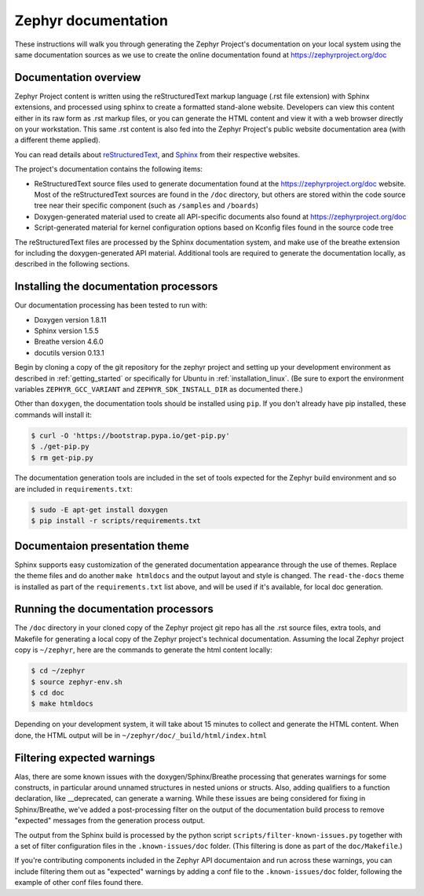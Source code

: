 .. _zephyr_doc:

Zephyr documentation
####################

These instructions will walk you through generating the Zephyr Project's
documentation on your local system using the same documentation sources
as we use to create the online documentation found at
https://zephyrproject.org/doc

Documentation overview
**********************

Zephyr Project content is written using the reStructuredText markup
language (.rst file extension) with Sphinx extensions, and processed
using sphinx to create a formatted stand-alone website. Developers can
view this content either in its raw form as .rst markup files, or you
can generate the HTML content and view it with a web browser directly on
your workstation. This same .rst content is also fed into the Zephyr
Project's public website documentation area (with a different theme
applied).

You can read details about `reStructuredText`_, and `Sphinx`_ from
their respective websites.

The project's documentation contains the following items:

* ReStructuredText source files used to generate documentation found at the
  https://zephyrproject.org/doc website. Most of the reStructuredText sources
  are found in the ``/doc`` directory, but others are stored within the
  code source tree near their specific component (such as ``/samples`` and
  ``/boards``)

* Doxygen-generated material used to create all API-specific documents
  also found at https://zephyrproject.org/doc

* Script-generated material for kernel configuration options based on Kconfig
  files found in the source code tree

The reStructuredText files are processed by the Sphinx documentation system,
and make use of the breathe extension for including the doxygen-generated API
material.  Additional tools are required to generate the
documentation locally, as described in the following sections.

Installing the documentation processors
***************************************

Our documentation processing has been tested to run with:

* Doxygen version 1.8.11
* Sphinx version 1.5.5
* Breathe version 4.6.0
* docutils version 0.13.1

Begin by cloning a copy of the git repository for the zephyr project and
setting up your development environment as described in :ref:`getting_started`
or specifically for Ubuntu in :ref:`installation_linux`.  (Be sure to
export the environment variables ``ZEPHYR_GCC_VARIANT`` and
``ZEPHYR_SDK_INSTALL_DIR`` as documented there.)

Other than ``doxygen``, the documentation tools should be installed using ``pip``.
If you don't already have pip installed, these commands will install it:

.. code-block:: bash

   $ curl -O 'https://bootstrap.pypa.io/get-pip.py'
   $ ./get-pip.py
   $ rm get-pip.py

The documentation generation tools are included in the set of tools
expected for the Zephyr build environment and so are included in
``requirements.txt``:

.. code-block:: bash

   $ sudo -E apt-get install doxygen
   $ pip install -r scripts/requirements.txt

Documentaion presentation theme
*******************************

Sphinx supports easy customization of the generated documentation
appearance through the use of themes.  Replace the theme files and do
another ``make htmldocs`` and the output layout and style is changed.
The ``read-the-docs`` theme is installed as part of the
``requirements.txt`` list above, and will be used if it's available, for
local doc generation.


Running the documentation processors
************************************

The ``/doc`` directory in your cloned copy of the Zephyr project git
repo has all the .rst source files, extra tools, and Makefile for
generating a local copy of the Zephyr project's technical documentation.
Assuming the local Zephyr project copy is ``~/zephyr``, here are the
commands to generate the html content locally:

.. code-block:: bash

   $ cd ~/zephyr
   $ source zephyr-env.sh
   $ cd doc
   $ make htmldocs

Depending on your development system, it will take about 15 minutes to
collect and generate the HTML content.  When done, the HTML output will
be in ``~/zephyr/doc/_build/html/index.html``

Filtering expected warnings
***************************

Alas, there are some known issues with the doxygen/Sphinx/Breathe
processing that generates warnings for some constructs, in particular
around unnamed structures in nested unions or structs. Also, adding
qualifiers to a function declaration, like __deprecated, can generate a
warning.  While these issues are being considered for fixing in
Sphinx/Breathe, we've added a post-processing filter on the output of
the documentation build process to remove "expected" messages from the
generation process output.

The output from the Sphinx build is processed by the python script
``scripts/filter-known-issues.py`` together with a set of filter
configuration files in the ``.known-issues/doc`` folder.  (This
filtering is done as part of the ``doc/Makefile``.)

If you're contributing components included in the Zephyr API
documentaion and run across these warnings, you can include filtering
them out as "expected" warnings by adding a conf file to the
``.known-issues/doc`` folder, following the example of other conf files
found there.

.. _reStructuredText: http://sphinx-doc.org/rest.html
.. _Sphinx: http://sphinx-doc.org/
